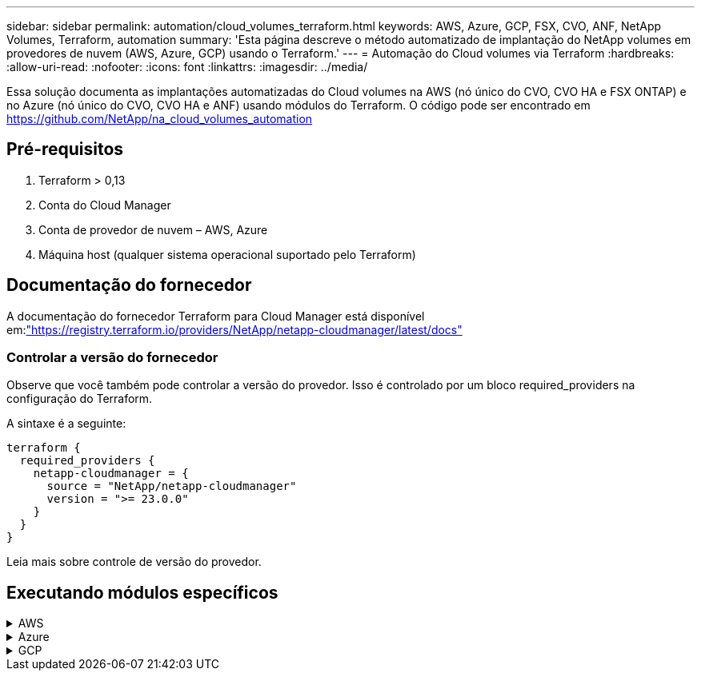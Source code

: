 ---
sidebar: sidebar 
permalink: automation/cloud_volumes_terraform.html 
keywords: AWS, Azure, GCP, FSX, CVO, ANF, NetApp Volumes, Terraform, automation 
summary: 'Esta página descreve o método automatizado de implantação do NetApp volumes em provedores de nuvem (AWS, Azure, GCP) usando o Terraform.' 
---
= Automação do Cloud volumes via Terraform
:hardbreaks:
:allow-uri-read: 
:nofooter: 
:icons: font
:linkattrs: 
:imagesdir: ../media/


[role="lead"]
Essa solução documenta as implantações automatizadas do Cloud volumes na AWS (nó único do CVO, CVO HA e FSX ONTAP) e no Azure (nó único do CVO, CVO HA e ANF) usando módulos do Terraform. O código pode ser encontrado em https://github.com/NetApp/na_cloud_volumes_automation[]



== Pré-requisitos

. Terraform > 0,13
. Conta do Cloud Manager
. Conta de provedor de nuvem – AWS, Azure
. Máquina host (qualquer sistema operacional suportado pelo Terraform)




== Documentação do fornecedor

A documentação do fornecedor Terraform para Cloud Manager está disponível em:link:https://registry.terraform.io/providers/NetApp/netapp-cloudmanager/latest/docs["https://registry.terraform.io/providers/NetApp/netapp-cloudmanager/latest/docs"]



=== Controlar a versão do fornecedor

Observe que você também pode controlar a versão do provedor. Isso é controlado por um bloco required_providers na configuração do Terraform.

A sintaxe é a seguinte:

[source, cli]
----
terraform {
  required_providers {
    netapp-cloudmanager = {
      source = "NetApp/netapp-cloudmanager"
      version = ">= 23.0.0"
    }
  }
}
----
Leia mais sobre controle de versão do provedor.



== Executando módulos específicos

.AWS
[%collapsible]
====
[role="tabbed-block"]
=====
.Implantação de nó único do CVO
--
.Arquivos de configuração do Terraform para implantação do NetApp CVO (instância de nó único) na AWS
Esta seção contém vários arquivos de configuração do Terraform para implantar/configurar o NetApp CVO (Cloud Volumes ONTAP) de nó único na AWS (Amazon Web Services).

Documentação do Terraform: https://registry.terraform.io/providers/NetApp/netapp-cloudmanager/latest/docs[]

.Procedimento
Para executar o modelo:

. Clone o repositório.
+
[source, cli]
----
    git clone https://github.com/NetApp/na_cloud_volumes_automation.git
----
. Navegue até a pasta desejada
+
[source, cli]
----
    cd na_cloud_volumes_automation/
----
. Configure as credenciais da AWS a partir da CLI.
+
[source, cli]
----
    aws configure
----
+
** ID da chave de acesso da AWS [None]: Accesskey
** Chave de acesso secreta da AWS [None]: secretkey
** Nome da região padrão [nenhum]: US-West-2
** Formato de saída padrão [None]: json


. Atualize os valores da variável em `vars/aws_cvo_single_node_deployment.tfvar`
+

NOTE: Você pode optar por implantar o conetor definindo o valor da variável "aws_Connector_deploy_bool" como true/false.

. Inicialize o repositório do Terraform para instalar todos os pré-requisitos e se preparar para implantação.
+
[source, cli]
----
    terraform init
----
. Verifique os arquivos do Terraform usando o comando Terraform Validate.
+
[source, cli]
----
    terraform validate
----
. Faça uma execução seca da configuração para obter uma prévia de todas as alterações esperadas pela implantação.
+
[source, cli]
----
    terraform plan -target="module.aws_sn" -var-file="vars/aws_cvo_single_node_deployment.tfvars"
----
. Execute a implantação
+
[source, cli]
----
    terraform apply -target="module.aws_sn" -var-file="vars/aws_cvo_single_node_deployment.tfvars"
----


Para excluir a implantação

[source, cli]
----
    terraform destroy
----
.Receitas:
`Connector`

Variáveis Terraform para instância do NetApp AWS Connector para implantação do CVO.

[cols="20%, 10%, 70%"]
|===
| *Nome* | *Tipo* | *Descrição* 


| *aws_connector_deploy_bool* | Bool | (Necessário) Verifique se há ativação do conetor. 


| *aws_connector_name* | Cadeia de carateres | (Obrigatório) o nome do conetor do Cloud Manager. 


| *aws_connector_region* | Cadeia de carateres | (Obrigatório) a região onde o conetor do Cloud Manager será criado. 


| *aws_connector_key_name* | Cadeia de carateres | (Obrigatório) o nome do par de chaves a utilizar para a instância do conetor. 


| *aws_connector_company* | Cadeia de carateres | (Obrigatório) o nome da empresa do utilizador. 


| *aws_connector_instance_type* | Cadeia de carateres | (Obrigatório) o tipo de instância (por exemplo, T3.xlarge). Pelo menos 4 CPU e 16 GB de memória são necessários. 


| *aws_connector_subnet_id* | Cadeia de carateres | (Obrigatório) o ID da sub-rede para a instância. 


| *aws_connector_security_group_id* | Cadeia de carateres | (Obrigatório) o ID do grupo de segurança para a instância, vários grupos de segurança podem ser fornecidos separados por ','. 


| *aws_connector_iam_instance_profile_name* | Cadeia de carateres | (Obrigatório) o nome do perfil de instância para o conetor. 


| *aws_connector_account_id* | Cadeia de carateres | (Opcional) o ID da conta do NetApp ao qual o conetor será associado. Se não for fornecido, o Cloud Manager usará a primeira conta. Se nenhuma conta existir, o Cloud Manager criará uma nova conta. Você pode encontrar o ID da conta na guia conta do Cloud Manager em https://cloudmanager.netapp.com[]. 


| *aws_connector_public_ip_bool* | Bool | (Opcional) indica se deve associar um endereço IP público à instância. Se não for fornecida, a associação será feita com base na configuração da sub-rede. 
|===
`Single Node Instance`

Variáveis Terraform para instância única do NetApp CVO.

[cols="20%, 10%, 70%"]
|===
| *Nome* | *Tipo* | *Descrição* 


| *cvo_name* | Cadeia de carateres | (Obrigatório) o nome do ambiente de trabalho Cloud Volumes ONTAP. 


| *cvo_region* | Cadeia de carateres | (Obrigatório) a região onde será criado o ambiente de trabalho. 


| *cvo_subnet_id* | Cadeia de carateres | (Obrigatório) o id de sub-rede onde o ambiente de trabalho será criado. 


| *cvo_vpc_id* | Cadeia de carateres | (Opcional) o ID da VPC onde o ambiente de trabalho será criado. Se esse argumento não for fornecido, a VPC será calculada usando o ID de sub-rede fornecido. 


| *cvo_svm_password* | Cadeia de carateres | (Obrigatório) a senha de administrador do Cloud Volumes ONTAP. 


| *cvo_writing_speed_state* | Cadeia de carateres | (Opcional) a definição de velocidade de escrita para Cloud Volumes ONTAP: ['NORMAL','ALTA']. A predefinição é "NORMAL". 
|===
--
.Implantação do CVO HA
--
.Arquivos de configuração do Terraform para implantação do NetApp CVO (par de HA) na AWS
Esta seção contém vários arquivos de configuração do Terraform para implantar/configurar o NetApp CVO (Cloud Volumes ONTAP) em par de alta disponibilidade na AWS (Amazon Web Services).

Documentação do Terraform: https://registry.terraform.io/providers/NetApp/netapp-cloudmanager/latest/docs[]

.Procedimento
Para executar o modelo:

. Clone o repositório.
+
[source, cli]
----
    git clone https://github.com/NetApp/na_cloud_volumes_automation.git
----
. Navegue até a pasta desejada
+
[source, cli]
----
    cd na_cloud_volumes_automation/
----
. Configure as credenciais da AWS a partir da CLI.
+
[source, cli]
----
    aws configure
----
+
** ID da chave de acesso da AWS [None]: Accesskey
** Chave de acesso secreta da AWS [None]: secretkey
** Nome da região padrão [nenhum]: US-West-2
** Formato de saída padrão [None]: json


. Atualize os valores da variável em `vars/aws_cvo_ha_deployment.tfvars`.
+

NOTE: Você pode optar por implantar o conetor definindo o valor da variável "aws_Connector_deploy_bool" como true/false.

. Inicialize o repositório do Terraform para instalar todos os pré-requisitos e se preparar para implantação.
+
[source, cli]
----
      terraform init
----
. Verifique os arquivos do Terraform usando o comando Terraform Validate.
+
[source, cli]
----
    terraform validate
----
. Faça uma execução seca da configuração para obter uma prévia de todas as alterações esperadas pela implantação.
+
[source, cli]
----
    terraform plan -target="module.aws_ha" -var-file="vars/aws_cvo_ha_deployment.tfvars"
----
. Execute a implantação
+
[source, cli]
----
    terraform apply -target="module.aws_ha" -var-file="vars/aws_cvo_ha_deployment.tfvars"
----


Para excluir a implantação

[source, cli]
----
    terraform destroy
----
.Receitas:
`Connector`

Variáveis Terraform para instância do NetApp AWS Connector para implantação do CVO.

[cols="20%, 10%, 70%"]
|===
| *Nome* | *Tipo* | *Descrição* 


| *aws_connector_deploy_bool* | Bool | (Necessário) Verifique se há ativação do conetor. 


| *aws_connector_name* | Cadeia de carateres | (Obrigatório) o nome do conetor do Cloud Manager. 


| *aws_connector_region* | Cadeia de carateres | (Obrigatório) a região onde o conetor do Cloud Manager será criado. 


| *aws_connector_key_name* | Cadeia de carateres | (Obrigatório) o nome do par de chaves a utilizar para a instância do conetor. 


| *aws_connector_company* | Cadeia de carateres | (Obrigatório) o nome da empresa do utilizador. 


| *aws_connector_instance_type* | Cadeia de carateres | (Obrigatório) o tipo de instância (por exemplo, T3.xlarge). Pelo menos 4 CPU e 16 GB de memória são necessários. 


| *aws_connector_subnet_id* | Cadeia de carateres | (Obrigatório) o ID da sub-rede para a instância. 


| *aws_connector_security_group_id* | Cadeia de carateres | (Obrigatório) o ID do grupo de segurança para a instância, vários grupos de segurança podem ser fornecidos separados por ','. 


| *aws_connector_iam_instance_profile_name* | Cadeia de carateres | (Obrigatório) o nome do perfil de instância para o conetor. 


| *aws_connector_account_id* | Cadeia de carateres | (Opcional) o ID da conta do NetApp ao qual o conetor será associado. Se não for fornecido, o Cloud Manager usará a primeira conta. Se nenhuma conta existir, o Cloud Manager criará uma nova conta. Você pode encontrar o ID da conta na guia conta do Cloud Manager em https://cloudmanager.netapp.com[]. 


| *aws_connector_public_ip_bool* | Bool | (Opcional) indica se deve associar um endereço IP público à instância. Se não for fornecida, a associação será feita com base na configuração da sub-rede. 
|===
`HA Pair`

Variáveis do Terraform para instâncias do NetApp CVO em par de HA.

[cols="20%, 10%, 70%"]
|===
| *Nome* | *Tipo* | *Descrição* 


| *cvo_is_ha* | Bool | (Opcional) indicar se o ambiente de trabalho é um par de HA ou não [true, false]. O padrão é false. 


| *cvo_name* | Cadeia de carateres | (Obrigatório) o nome do ambiente de trabalho Cloud Volumes ONTAP. 


| *cvo_region* | Cadeia de carateres | (Obrigatório) a região onde será criado o ambiente de trabalho. 


| *cvo_node1_subnet_id* | Cadeia de carateres | (Obrigatório) o id de sub-rede onde o primeiro nó será criado. 


| *cvo_node2_subnet_id* | Cadeia de carateres | (Obrigatório) o id de sub-rede onde o segundo nó será criado. 


| *cvo_vpc_id* | Cadeia de carateres | (Opcional) o ID da VPC onde o ambiente de trabalho será criado. Se esse argumento não for fornecido, a VPC será calculada usando o ID de sub-rede fornecido. 


| *cvo_svm_password* | Cadeia de carateres | (Obrigatório) a senha de administrador do Cloud Volumes ONTAP. 


| *cvo_failover_mode* | Cadeia de carateres | (Opcional) para HA, o modo de failover para o par HA: ['PrivateIP', 'FloatingIP']. 'PrivateIP' é para uma única zona de disponibilidade e 'FloatingIP' é para várias zonas de disponibilidade. 


| *cvo_mediator_subnet_id* | Cadeia de carateres | (Opcional) para HA, o ID da sub-rede do mediador. 


| *cvo_mediator_key_pair_name* | Cadeia de carateres | (Opcional) para HA, o nome do par de chaves para a instância do mediador. 


| *cvo_cluster_floating_ip* | Cadeia de carateres | (Opcional) para HA FloatingIP, o endereço IP flutuante de gerenciamento de cluster. 


| *cvo_data_floating_ip* | Cadeia de carateres | (Opcional) para HA FloatingIP, o endereço IP flutuante de dados. 


| *cvo_data_floating_ip2* | Cadeia de carateres | (Opcional) para HA FloatingIP, o endereço IP flutuante de dados. 


| *cvo_svm_floating_ip* | Cadeia de carateres | (Opcional) para o HA FloatingIP, o endereço IP flutuante de gerenciamento da SVM. 


| *cvo_route_table_ids* | Lista | (Opcional) para HA FloatingIP, a lista de IDs de tabela de rotas que serão atualizadas com os IPs flutuantes. 
|===
--
.Implantação do FSX
--
.Arquivos de configuração do Terraform para implantação do NetApp ONTAP FSX na AWS
Esta seção contém vários arquivos de configuração do Terraform para implantar/configurar o NetApp ONTAP FSX na AWS.

Documentação do Terraform: https://registry.terraform.io/providers/NetApp/netapp-cloudmanager/latest/docs[]

.Procedimento
Para executar o modelo:

. Clone o repositório.
+
[source, cli]
----
    git clone https://github.com/NetApp/na_cloud_volumes_automation.git
----
. Navegue até a pasta desejada
+
[source, cli]
----
    cd na_cloud_volumes_automation/
----
. Configure as credenciais da AWS a partir da CLI.
+
[source, cli]
----
    aws configure
----
+
** ID da chave de acesso da AWS [None]: Accesskey
** Chave de acesso secreta da AWS [None]: secretkey
** Nome da região padrão [nenhum]: US-West-2
** Formato de saída predefinido [None] (nenhum):


. Atualize os valores da variável em `vars/aws_fsx_deployment.tfvars`
+

NOTE: Você pode optar por implantar o conetor definindo o valor da variável "aws_Connector_deploy_bool" como true/false.

. Inicialize o repositório do Terraform para instalar todos os pré-requisitos e se preparar para implantação.
+
[source, cli]
----
    terraform init
----
. Verifique os arquivos do Terraform usando o comando Terraform Validate.
+
[source, cli]
----
    terraform validate
----
. Faça uma execução seca da configuração para obter uma prévia de todas as alterações esperadas pela implantação.
+
[source, cli]
----
    terraform plan -target="module.aws_fsx" -var-file="vars/aws_fsx_deployment.tfvars"
----
. Execute a implantação
+
[source, cli]
----
    terraform apply -target="module.aws_fsx" -var-file="vars/aws_fsx_deployment.tfvars"
----


Para excluir a implantação

[source, cli]
----
    terraform destroy
----
.Receitas:
`Connector`

Variáveis Terraform para instância do NetApp AWS Connector.

[cols="20%, 10%, 70%"]
|===
| *Nome* | *Tipo* | *Descrição* 


| *aws_connector_deploy_bool* | Bool | (Necessário) Verifique se há ativação do conetor. 


| *aws_connector_name* | Cadeia de carateres | (Obrigatório) o nome do conetor do Cloud Manager. 


| *aws_connector_region* | Cadeia de carateres | (Obrigatório) a região onde o conetor do Cloud Manager será criado. 


| *aws_connector_key_name* | Cadeia de carateres | (Obrigatório) o nome do par de chaves a utilizar para a instância do conetor. 


| *aws_connector_company* | Cadeia de carateres | (Obrigatório) o nome da empresa do utilizador. 


| *aws_connector_instance_type* | Cadeia de carateres | (Obrigatório) o tipo de instância (por exemplo, T3.xlarge). Pelo menos 4 CPU e 16 GB de memória são necessários. 


| *aws_connector_subnet_id* | Cadeia de carateres | (Obrigatório) o ID da sub-rede para a instância. 


| *aws_connector_security_group_id* | Cadeia de carateres | (Obrigatório) o ID do grupo de segurança para a instância, vários grupos de segurança podem ser fornecidos separados por ','. 


| *aws_connector_iam_instance_profile_name* | Cadeia de carateres | (Obrigatório) o nome do perfil de instância para o conetor. 


| *aws_connector_account_id* | Cadeia de carateres | (Opcional) o ID da conta do NetApp ao qual o conetor será associado. Se não for fornecido, o Cloud Manager usará a primeira conta. Se nenhuma conta existir, o Cloud Manager criará uma nova conta. Você pode encontrar o ID da conta na guia conta do Cloud Manager em https://cloudmanager.netapp.com[]. 


| *aws_connector_public_ip_bool* | Bool | (Opcional) indica se deve associar um endereço IP público à instância. Se não for fornecida, a associação será feita com base na configuração da sub-rede. 
|===
`FSx Instance`

Variáveis Terraform para instância do NetApp ONTAP FSX.

[cols="20%, 10%, 70%"]
|===
| *Nome* | *Tipo* | *Descrição* 


| *nome_fsx* | Cadeia de carateres | (Obrigatório) o nome do ambiente de trabalho Cloud Volumes ONTAP. 


| *fsx_region* | Cadeia de carateres | (Obrigatório) a região onde será criado o ambiente de trabalho. 


| *fsx_primary_subnet_id* | Cadeia de carateres | (Obrigatório) o id de sub-rede principal onde o ambiente de trabalho será criado. 


| *fsx_secondary_subnet_id* | Cadeia de carateres | (Obrigatório) o id de sub-rede secundário onde o ambiente de trabalho será criado. 


| *fsx_account_id* | Cadeia de carateres | (Obrigatório) o ID da conta do NetApp ao qual a instância do FSX será associada. Se não for fornecido, o Cloud Manager usará a primeira conta. Se nenhuma conta existir, o Cloud Manager criará uma nova conta. Você pode encontrar o ID da conta na guia conta do Cloud Manager em https://cloudmanager.netapp.com[]. 


| *fsx_workspace_id* | Cadeia de carateres | (Obrigatório) a ID do espaço de trabalho do Cloud Manager do ambiente de trabalho. 


| *fsx_admin_password* | Cadeia de carateres | (Obrigatório) a senha de administrador do Cloud Volumes ONTAP. 


| *fsx_throughput_capacity* | Cadeia de carateres | (Opcional) capacidade do rendimento. 


| *fsx_storage_capacity_size* | Cadeia de carateres | (Opcional) tamanho do volume EBS para o primeiro agregado de dados. Para GB, a unidade pode ser: [100 ou 500]. Para TB, a unidade pode ser: [1,2,4,8,16]. A predefinição é '1' 


| *fsx_storage_capacity_size_unit* | Cadeia de carateres | (Opcional) ['GB' ou 'TB']. O padrão é 'TB'. 


| *fsx_cloudmanager_aws_credential_name* | Cadeia de carateres | (Obrigatório) o nome da conta do AWS Credentials. 
|===
--
=====
====
.Azure
[%collapsible]
====
[role="tabbed-block"]
=====
.ANF
--
.Arquivos de configuração do Terraform para implantação do volume do ANF no Azure
Esta seção contém vários arquivos de configuração do Terraform para implantar/configurar o volume do ANF (Azure NetApp Files) no Azure.

Documentação do Terraform: https://registry.terraform.io/providers/hashicorp/azurerm/latest/docs[]

.Procedimento
Para executar o modelo:

. Clone o repositório.
+
[source, cli]
----
    git clone https://github.com/NetApp/na_cloud_volumes_automation.git
----
. Navegue até a pasta desejada
+
[source, cli]
----
    cd na_cloud_volumes_automation
----
. Faça login na sua CLI do Azure (a CLI do Azure deve estar instalada).
+
[source, cli]
----
    az login
----
. Atualize os valores da variável em `vars/azure_anf.tfvars`.
+

NOTE: Você pode optar por implantar o volume do ANF usando um vnet e uma sub-rede existentes definindo a variável "vnet_creation_bool" e o valor "subnet_creation_bool" como false e fornecendo o valor "subnet_id_for_anf_vol". Você também pode definir esses valores como verdadeiro e criar um novo vnet e sub-rede. Nesse caso, o ID da sub-rede será automaticamente retirado da sub-rede recém-criada.

. Inicialize o repositório do Terraform para instalar todos os pré-requisitos e se preparar para implantação.
+
[source, cli]
----
    terraform init
----
. Verifique os arquivos do Terraform usando o comando Terraform Validate.
+
[source, cli]
----
    terraform validate
----
. Faça uma execução seca da configuração para obter uma prévia de todas as alterações esperadas pela implantação.
+
[source, cli]
----
    terraform plan -target="module.anf" -var-file="vars/azure_anf.tfvars"
----
. Execute a implantação
+
[source, cli]
----
    terraform apply -target="module.anf" -var-file="vars/azure_anf.tfvars"
----


Para excluir a implantação

[source, cli]
----
  terraform destroy
----
.Receitas:
`Single Node Instance`

Variáveis Terraform para volume único do NetApp ANF.

[cols="20%, 10%, 70%"]
|===
| *Nome* | *Tipo* | *Descrição* 


| *az_location* | Cadeia de carateres | (Obrigatório) especifica a localização do Azure suportada onde o recurso existe. Mudar isso força um novo recurso a ser criado. 


| *az_prefix* | Cadeia de carateres | (Obrigatório) o nome do grupo de recursos onde o volume NetApp deve ser criado. Mudar isso força um novo recurso a ser criado. 


| *az_vnet_address_space* | Cadeia de carateres | (Obrigatório) o espaço de endereço a ser usado pelo vnet recém-criado para implantação de volume do ANF. 


| *az_subnet_address_prefix* | Cadeia de carateres | (Obrigatório) o prefixo de endereço de sub-rede a ser usado pelo vnet recém-criado para implantação de volume do ANF. 


| *az_volume_path* | Cadeia de carateres | (Obrigatório) Um caminho de arquivo exclusivo para o volume. Usado ao criar destinos de montagem. Mudar isso força um novo recurso a ser criado. 


| *az_capacity_pool_size* | Número inteiro | (Obrigatório) tamanho do pool de capacidade mencionado em TB. 


| *az_vnet_creation_bool* | Booleano | (Obrigatório) defina este booleano para `true` se você quiser criar um novo vnet. Defina-o como `false` para usar um vnet existente. 


| *az_subnet_creation_bool* | Booleano | (Obrigatório) defina este booleano para `true` criar uma nova sub-rede. Defina-o `false` como para utilizar uma sub-rede existente. 


| *az_subnet_id_for_anf_vol* | Cadeia de carateres | (Obrigatório) mencione o ID da sub-rede caso decida usar uma sub-rede existente `subnet_creation_bool` definindo como verdadeiro. Se definido como false, deixe-o no valor padrão. 


| *az_NetApp_pool_service_level* | Cadeia de carateres | (Obrigatório) o desempenho de destino do sistema de arquivos. Os valores válidos incluem `Premium` , `Standard` , `Ultra` ou . 


| *az_NetApp_vol_service_level* | Cadeia de carateres | (Obrigatório) o desempenho de destino do sistema de arquivos. Os valores válidos incluem `Premium` , `Standard` , `Ultra` ou . 


| *az_NetApp_vol_protocol* | Cadeia de carateres | (Opcional) o protocolo de volume alvo expresso em uma lista. O valor único suportado inclui `CIFS`, `NFSv3` `NFSv4.1` ou . Se o argumento não estiver definido, ele será o padrão para `NFSv3`. Mudar isso força um novo recurso a ser criado e os dados serão perdidos. 


| *az_NetApp_vol_security_style* | Cadeia de carateres | (Opcional) estilo de segurança de volume, os valores aceitos são `Unix` ou `Ntfs`. Se não for fornecido, o volume de protocolo único será criado por padrão para `Unix` se for `NFSv3` ou `NFSv4.1` volume, se `CIFS`, será o padrão para `Ntfs`. Em um volume de protocolo duplo, se não for fornecido, seu valor será `Ntfs`. 


| *az_NetApp_vol_storage_quota* | Cadeia de carateres | (Obrigatório) a cota máxima de armazenamento permitida para um sistema de arquivos em Gigabytes. 
|===

NOTE: De acordo com a recomendação, este script usa o `prevent_destroy`  argumento ciclo de vida para mitigar a possibilidade de perda acidental de dados no arquivo de configuração. Para obter mais informações sobre o `prevent_destroy` argumento ciclo de vida, consulte a documentação do Terraform: https://developer.hashicorp.com/terraform/tutorials/state/resource-lifecycle#prevent-resource-deletion[].

--
.Proteção de dados do ANF
--
.Arquivos de configuração do Terraform para implantação do volume do ANF com proteção de dados no Azure
Esta seção contém vários arquivos de configuração do Terraform para implantar/configurar o volume do ANF (Azure NetApp Files) com proteção de dados no Azure.

Documentação do Terraform: https://registry.terraform.io/providers/hashicorp/azurerm/latest/docs[]

.Procedimento
Para executar o modelo:

. Clone o repositório.
+
[source, cli]
----
    git clone https://github.com/NetApp/na_cloud_volumes_automation.git
----
. Navegue até a pasta desejada
+
[source, cli]
----
    cd na_cloud_volumes_automation
----
. Faça login na sua CLI do Azure (a CLI do Azure deve estar instalada).
+
[source, cli]
----
    az login
----
. Atualize os valores da variável em `vars/azure_anf_data_protection.tfvars`.
+

NOTE: Você pode optar por implantar o volume do ANF usando um vnet e uma sub-rede existentes definindo a variável "vnet_creation_bool" e o valor "subnet_creation_bool" como false e fornecendo o valor "subnet_id_for_anf_vol". Você também pode definir esses valores como verdadeiro e criar um novo vnet e sub-rede. Nesse caso, o ID da sub-rede será automaticamente retirado da sub-rede recém-criada.

. Inicialize o repositório do Terraform para instalar todos os pré-requisitos e se preparar para implantação.
+
[source, cli]
----
    terraform init
----
. Verifique os arquivos do Terraform usando o comando Terraform Validate.
+
[source, cli]
----
    terraform validate
----
. Faça uma execução seca da configuração para obter uma prévia de todas as alterações esperadas pela implantação.
+
[source, cli]
----
    terraform plan -target="module.anf_data_protection" -var-file="vars/azure_anf_data_protection.tfvars"
----
. Execute a implantação
+
[source, cli]
----
    terraform apply -target="module.anf_data_protection" -var-file="vars/azure_anf_data_protection.tfvars
----


Para excluir a implantação

[source, cli]
----
  terraform destroy
----
.Receitas:
`ANF Data Protection`

Variáveis do Terraform para volume único de ANF com proteção de dados habilitada.

[cols="20%, 10%, 70%"]
|===
| *Nome* | *Tipo* | *Descrição* 


| *az_location* | Cadeia de carateres | (Obrigatório) especifica a localização do Azure suportada onde o recurso existe. Mudar isso força um novo recurso a ser criado. 


| *az_alt_location* | Cadeia de carateres | (Obrigatório) o local do Azure onde o volume secundário será criado 


| *az_prefix* | Cadeia de carateres | (Obrigatório) o nome do grupo de recursos onde o volume NetApp deve ser criado. Mudar isso força um novo recurso a ser criado. 


| *az_vnet_primary_address_space* | Cadeia de carateres | (Obrigatório) o espaço de endereço a ser usado pelo vnet recém-criado para implantação de volume primário do ANF. 


| *az_vnet_secondary_address_space* | Cadeia de carateres | (Obrigatório) o espaço de endereço a ser usado pelo vnet recém-criado para implantação de volume secundário do ANF. 


| *az_subnet_primary_address_prefix* | Cadeia de carateres | (Obrigatório) o prefixo de endereço de sub-rede a ser usado pelo vnet recém-criado para implantação de volume primário do ANF. 


| *az_subnet_secondary_address_prefix* | Cadeia de carateres | (Obrigatório) o prefixo de endereço de sub-rede a ser usado pelo vnet recém-criado para implantação de volume secundário do ANF. 


| *az_volume_path_primary* | Cadeia de carateres | (Obrigatório) Um caminho de arquivo exclusivo para o volume primário. Usado ao criar destinos de montagem. Mudar isso força um novo recurso a ser criado. 


| *az_volume_path_secondary* | Cadeia de carateres | (Obrigatório) Um caminho de arquivo exclusivo para o volume secundário. Usado ao criar destinos de montagem. Mudar isso força um novo recurso a ser criado. 


| *az_capacity_pool_size_primary* | Número inteiro | (Obrigatório) tamanho do pool de capacidade mencionado em TB. 


| *az_capacity_pool_size_secondary* | Número inteiro | (Obrigatório) tamanho do pool de capacidade mencionado em TB. 


| *az_vnet_primary_creation_bool* | Booleano | (Obrigatório) defina este booleano para `true` se você quiser criar um novo vnet para o volume primário. Defina-o como `false` para usar um vnet existente. 


| *az_vnet_secondary_creation_bool* | Booleano | (Obrigatório) defina este booleano para `true` se você quiser criar um novo vnet para volume secundário. Defina-o como `false` para usar um vnet existente. 


| *az_subnet_primary_creation_bool* | Booleano | (Obrigatório) defina este booleano para `true` criar uma nova sub-rede para o volume primário. Defina-o `false` como para utilizar uma sub-rede existente. 


| *az_subnet_secondary_creation_bool* | Booleano | (Obrigatório) defina este booleano para `true` criar uma nova sub-rede para o volume secundário. Defina-o `false` como para utilizar uma sub-rede existente. 


| *az_primary_subnet_id_for_anf_vol* | Cadeia de carateres | (Obrigatório) mencione o ID da sub-rede caso decida usar uma sub-rede existente `subnet_primary_creation_bool` definindo como verdadeiro. Se definido como false, deixe-o no valor padrão. 


| *az_secondary_subnet_id_for_anf_vol* | Cadeia de carateres | (Obrigatório) mencione o ID da sub-rede caso decida usar uma sub-rede existente `subnet_secondary_creation_bool` definindo como verdadeiro. Se definido como false, deixe-o no valor padrão. 


| *az_NetApp_pool_service_level_primary* | Cadeia de carateres | (Obrigatório) o desempenho de destino do sistema de arquivos. Os valores válidos incluem `Premium` , `Standard` , `Ultra` ou . 


| *az_NetApp_pool_service_level_secondary* | Cadeia de carateres | (Obrigatório) o desempenho de destino do sistema de arquivos. Os valores válidos incluem `Premium` , `Standard` , `Ultra` ou . 


| *az_NetApp_vol_service_level_primary* | Cadeia de carateres | (Obrigatório) o desempenho de destino do sistema de arquivos. Os valores válidos incluem `Premium` , `Standard` , `Ultra` ou . 


| *az_NetApp_vol_service_level_secondary* | Cadeia de carateres | (Obrigatório) o desempenho de destino do sistema de arquivos. Os valores válidos incluem `Premium` , `Standard` , `Ultra` ou . 


| *az_NetApp_vol_protocol_primary* | Cadeia de carateres | (Opcional) o protocolo de volume alvo expresso em uma lista. O valor único suportado inclui `CIFS`, `NFSv3` `NFSv4.1` ou . Se o argumento não estiver definido, ele será o padrão para `NFSv3`. Mudar isso força um novo recurso a ser criado e os dados serão perdidos. 


| *az_NetApp_vol_protocol_secondary* | Cadeia de carateres | (Opcional) o protocolo de volume alvo expresso em uma lista. O valor único suportado inclui `CIFS`, `NFSv3` `NFSv4.1` ou . Se o argumento não estiver definido, ele será o padrão para `NFSv3`. Mudar isso força um novo recurso a ser criado e os dados serão perdidos. 


| *az_NetApp_vol_storage_quota_primária* | Cadeia de carateres | (Obrigatório) a cota máxima de armazenamento permitida para um sistema de arquivos em Gigabytes. 


| *az_NetApp_vol_storage_quota_secundária* | Cadeia de carateres | (Obrigatório) a cota máxima de armazenamento permitida para um sistema de arquivos em Gigabytes. 


| *az_dp_replicação_frequência* | Cadeia de carateres | (Obrigatório) frequência de replicação, os valores suportados são `10minutes`, `hourly`, `daily`, , , os valores diferenciam maiúsculas de minúsculas. 
|===

NOTE: De acordo com a recomendação, este script usa o `prevent_destroy`  argumento ciclo de vida para mitigar a possibilidade de perda acidental de dados no arquivo de configuração. Para obter mais informações sobre o `prevent_destroy` argumento ciclo de vida, consulte a documentação do Terraform: https://developer.hashicorp.com/terraform/tutorials/state/resource-lifecycle#prevent-resource-deletion[].

--
.Protocolo Dual ANF
--
.Arquivos de configuração do Terraform para implantação do volume do ANF com protocolo duplo no Azure
Esta seção contém vários arquivos de configuração do Terraform para implantar/configurar o volume do ANF (Azure NetApp Files) com protocolo duplo habilitado no Azure.

Documentação do Terraform: https://registry.terraform.io/providers/hashicorp/azurerm/latest/docs[]

.Procedimento
Para executar o modelo:

. Clone o repositório.
+
[source, cli]
----
    git clone https://github.com/NetApp/na_cloud_volumes_automation.git
----
. Navegue até a pasta desejada
+
[source, cli]
----
    cd na_cloud_volumes_automation
----
. Faça login na sua CLI do Azure (a CLI do Azure deve estar instalada).
+
[source, cli]
----
    az login
----
. Atualize os valores da variável em `vars/azure_anf_dual_protocol.tfvars`.
+

NOTE: Você pode optar por implantar o volume do ANF usando um vnet e uma sub-rede existentes definindo a variável "vnet_creation_bool" e o valor "subnet_creation_bool" como false e fornecendo o valor "subnet_id_for_anf_vol". Você também pode definir esses valores como verdadeiro e criar um novo vnet e sub-rede. Nesse caso, o ID da sub-rede será automaticamente retirado da sub-rede recém-criada.

. Inicialize o repositório do Terraform para instalar todos os pré-requisitos e se preparar para implantação.
+
[source, cli]
----
    terraform init
----
. Verifique os arquivos do Terraform usando o comando Terraform Validate.
+
[source, cli]
----
    terraform validate
----
. Faça uma execução seca da configuração para obter uma prévia de todas as alterações esperadas pela implantação.
+
[source, cli]
----
    terraform plan -target="module.anf_dual_protocol" -var-file="vars/azure_anf_dual_protocol.tfvars"
----
. Execute a implantação
+
[source, cli]
----
    terraform apply -target="module.anf_dual_protocol" -var-file="vars/azure_anf_dual_protocol.tfvars"
----


Para excluir a implantação

[source, cli]
----
  terraform destroy
----
.Receitas:
`Single Node Instance`

Variáveis Terraform para volume único de ANF com protocolo duplo ativado.

[cols="20%, 10%, 70%"]
|===
| *Nome* | *Tipo* | *Descrição* 


| *az_location* | Cadeia de carateres | (Obrigatório) especifica a localização do Azure suportada onde o recurso existe. Mudar isso força um novo recurso a ser criado. 


| *az_prefix* | Cadeia de carateres | (Obrigatório) o nome do grupo de recursos onde o volume NetApp deve ser criado. Mudar isso força um novo recurso a ser criado. 


| *az_vnet_address_space* | Cadeia de carateres | (Obrigatório) o espaço de endereço a ser usado pelo vnet recém-criado para implantação de volume do ANF. 


| *az_subnet_address_prefix* | Cadeia de carateres | (Obrigatório) o prefixo de endereço de sub-rede a ser usado pelo vnet recém-criado para implantação de volume do ANF. 


| *az_volume_path* | Cadeia de carateres | (Obrigatório) Um caminho de arquivo exclusivo para o volume. Usado ao criar destinos de montagem. Mudar isso força um novo recurso a ser criado. 


| *az_capacity_pool_size* | Número inteiro | (Obrigatório) tamanho do pool de capacidade mencionado em TB. 


| *az_vnet_creation_bool* | Booleano | (Obrigatório) defina este booleano para `true` se você quiser criar um novo vnet. Defina-o como `false` para usar um vnet existente. 


| *az_subnet_creation_bool* | Booleano | (Obrigatório) defina este booleano para `true` criar uma nova sub-rede. Defina-o `false` como para utilizar uma sub-rede existente. 


| *az_subnet_id_for_anf_vol* | Cadeia de carateres | (Obrigatório) mencione o ID da sub-rede caso decida usar uma sub-rede existente `subnet_creation_bool` definindo como verdadeiro. Se definido como false, deixe-o no valor padrão. 


| *az_NetApp_pool_service_level* | Cadeia de carateres | (Obrigatório) o desempenho de destino do sistema de arquivos. Os valores válidos incluem `Premium` , `Standard` , `Ultra` ou . 


| *az_NetApp_vol_service_level* | Cadeia de carateres | (Obrigatório) o desempenho de destino do sistema de arquivos. Os valores válidos incluem `Premium` , `Standard` , `Ultra` ou . 


| *az_netapp_vol_protocol1* | Cadeia de carateres | (Obrigatório) o protocolo de volume alvo expresso em uma lista. O valor único suportado inclui `CIFS`, `NFSv3` `NFSv4.1` ou . Se o argumento não estiver definido, ele será o padrão para `NFSv3`. Mudar isso força um novo recurso a ser criado e os dados serão perdidos. 


| *az_netapp_vol_protocol2* | Cadeia de carateres | (Obrigatório) o protocolo de volume alvo expresso em uma lista. O valor único suportado inclui `CIFS`, `NFSv3` `NFSv4.1` ou . Se o argumento não estiver definido, ele será o padrão para `NFSv3`. Mudar isso força um novo recurso a ser criado e os dados serão perdidos. 


| *az_NetApp_vol_storage_quota* | Cadeia de carateres | (Obrigatório) a cota máxima de armazenamento permitida para um sistema de arquivos em Gigabytes. 


| *az_smb_server_username* | Cadeia de carateres | (Obrigatório) Nome de usuário para criar objeto ActiveDirectory. 


| *az_smb_server_password* | Cadeia de carateres | (Obrigatório) Senha do usuário para criar o objeto ActiveDirectory. 


| *az_smb_server_name* | Cadeia de carateres | (Obrigatório) Nome do servidor para criar objeto ActiveDirectory. 


| *az_smb_dns_servers* | Cadeia de carateres | (Obrigatório) DNS Server IP para criar objeto ActiveDirectory. 
|===

NOTE: De acordo com a recomendação, este script usa o `prevent_destroy`  argumento ciclo de vida para mitigar a possibilidade de perda acidental de dados no arquivo de configuração. Para obter mais informações sobre o `prevent_destroy` argumento ciclo de vida, consulte a documentação do Terraform: https://developer.hashicorp.com/terraform/tutorials/state/resource-lifecycle#prevent-resource-deletion[].

--
.Volume do ANF a partir de Snapshot
--
.Arquivos de configuração do Terraform para implantação do volume do ANF a partir do Snapshot no Azure
Esta seção contém vários arquivos de configuração do Terraform para implantar/configurar o volume do ANF (Azure NetApp Files) do Snapshot no Azure.

Documentação do Terraform: https://registry.terraform.io/providers/hashicorp/azurerm/latest/docs[]

.Procedimento
Para executar o modelo:

. Clone o repositório.
+
[source, cli]
----
    git clone https://github.com/NetApp/na_cloud_volumes_automation.git
----
. Navegue até a pasta desejada
+
[source, cli]
----
    cd na_cloud_volumes_automation
----
. Faça login na sua CLI do Azure (a CLI do Azure deve estar instalada).
+
[source, cli]
----
    az login
----
. Atualize os valores da variável em `vars/azure_anf_volume_from_snapshot.tfvars`.



NOTE: Você pode optar por implantar o volume do ANF usando um vnet e uma sub-rede existentes definindo a variável "vnet_creation_bool" e o valor "subnet_creation_bool" como false e fornecendo o valor "subnet_id_for_anf_vol". Você também pode definir esses valores como verdadeiro e criar um novo vnet e sub-rede. Nesse caso, o ID da sub-rede será automaticamente retirado da sub-rede recém-criada.

. Inicialize o repositório do Terraform para instalar todos os pré-requisitos e se preparar para implantação.
+
[source, cli]
----
    terraform init
----
. Verifique os arquivos do Terraform usando o comando Terraform Validate.
+
[source, cli]
----
    terraform validate
----
. Faça uma execução seca da configuração para obter uma prévia de todas as alterações esperadas pela implantação.
+
[source, cli]
----
    terraform plan -target="module.anf_volume_from_snapshot" -var-file="vars/azure_anf_volume_from_snapshot.tfvars"
----
. Execute a implantação
+
[source, cli]
----
    terraform apply -target="module.anf_volume_from_snapshot" -var-file="vars/azure_anf_volume_from_snapshot.tfvars"
----


Para excluir a implantação

[source, cli]
----
  terraform destroy
----
.Receitas:
`Single Node Instance`

Variáveis do Terraform para volume único de ANF usando snapshot.

[cols="20%, 10%, 70%"]
|===
| *Nome* | *Tipo* | *Descrição* 


| *az_location* | Cadeia de carateres | (Obrigatório) especifica a localização do Azure suportada onde o recurso existe. Mudar isso força um novo recurso a ser criado. 


| *az_prefix* | Cadeia de carateres | (Obrigatório) o nome do grupo de recursos onde o volume NetApp deve ser criado. Mudar isso força um novo recurso a ser criado. 


| *az_vnet_address_space* | Cadeia de carateres | (Obrigatório) o espaço de endereço a ser usado pelo vnet recém-criado para implantação de volume do ANF. 


| *az_subnet_address_prefix* | Cadeia de carateres | (Obrigatório) o prefixo de endereço de sub-rede a ser usado pelo vnet recém-criado para implantação de volume do ANF. 


| *az_volume_path* | Cadeia de carateres | (Obrigatório) Um caminho de arquivo exclusivo para o volume. Usado ao criar destinos de montagem. Mudar isso força um novo recurso a ser criado. 


| *az_capacity_pool_size* | Número inteiro | (Obrigatório) tamanho do pool de capacidade mencionado em TB. 


| *az_vnet_creation_bool* | Booleano | (Obrigatório) defina este booleano para `true` se você quiser criar um novo vnet. Defina-o como `false` para usar um vnet existente. 


| *az_subnet_creation_bool* | Booleano | (Obrigatório) defina este booleano para `true` criar uma nova sub-rede. Defina-o `false` como para utilizar uma sub-rede existente. 


| *az_subnet_id_for_anf_vol* | Cadeia de carateres | (Obrigatório) mencione o ID da sub-rede caso decida usar uma sub-rede existente `subnet_creation_bool` definindo como verdadeiro. Se definido como false, deixe-o no valor padrão. 


| *az_NetApp_pool_service_level* | Cadeia de carateres | (Obrigatório) o desempenho de destino do sistema de arquivos. Os valores válidos incluem `Premium` , `Standard` , `Ultra` ou . 


| *az_NetApp_vol_service_level* | Cadeia de carateres | (Obrigatório) o desempenho de destino do sistema de arquivos. Os valores válidos incluem `Premium` , `Standard` , `Ultra` ou . 


| *az_NetApp_vol_protocol* | Cadeia de carateres | (Opcional) o protocolo de volume alvo expresso em uma lista. O valor único suportado inclui `CIFS`, `NFSv3` `NFSv4.1` ou . Se o argumento não estiver definido, ele será o padrão para `NFSv3`. Mudar isso força um novo recurso a ser criado e os dados serão perdidos. 


| *az_NetApp_vol_storage_quota* | Cadeia de carateres | (Obrigatório) a cota máxima de armazenamento permitida para um sistema de arquivos em Gigabytes. 


| *az_snapshot_id* | Cadeia de carateres | (Obrigatório) ID do Snapshot usando o qual será criado um novo volume de ANF. 
|===

NOTE: De acordo com a recomendação, este script usa o `prevent_destroy`  argumento ciclo de vida para mitigar a possibilidade de perda acidental de dados no arquivo de configuração. Para obter mais informações sobre o `prevent_destroy` argumento ciclo de vida, consulte a documentação do Terraform: https://developer.hashicorp.com/terraform/tutorials/state/resource-lifecycle#prevent-resource-deletion[].

--
.Implantação de nó único do CVO
--
.Arquivos de configuração do Terraform para implantação do CVO de nó único no Azure
Esta seção contém vários arquivos de configuração do Terraform para implantar/configurar o CVO de nó único (Cloud Volumes ONTAP) no Azure.

Documentação do Terraform: https://registry.terraform.io/providers/NetApp/netapp-cloudmanager/latest/docs[]

.Procedimento
Para executar o modelo:

. Clone o repositório.
+
[source, cli]
----
    git clone https://github.com/NetApp/na_cloud_volumes_automation.git
----
. Navegue até a pasta desejada
+
[source, cli]
----
    cd na_cloud_volumes_automation
----
. Faça login na sua CLI do Azure (a CLI do Azure deve estar instalada).
+
[source, cli]
----
    az login
----
. Atualize as variáveis no `vars\azure_cvo_single_node_deployment.tfvars`.
. Inicialize o repositório do Terraform para instalar todos os pré-requisitos e se preparar para implantação.
+
[source, cli]
----
    terraform init
----
. Verifique os arquivos do Terraform usando o comando Terraform Validate.
+
[source, cli]
----
    terraform validate
----
. Faça uma execução seca da configuração para obter uma prévia de todas as alterações esperadas pela implantação.
+
[source, cli]
----
    terraform plan -target="module.az_cvo_single_node_deployment" -var-file="vars\azure_cvo_single_node_deployment.tfvars"
----
. Execute a implantação
+
[source, cli]
----
    terraform apply -target="module.az_cvo_single_node_deployment" -var-file="vars\azure_cvo_single_node_deployment.tfvars"
----


Para excluir a implantação

[source, cli]
----
  terraform destroy
----
.Receitas:
`Single Node Instance`

Variáveis Terraform para Cloud Volumes ONTAP de nó único (CVO).

[cols="20%, 10%, 70%"]
|===
| *Nome* | *Tipo* | *Descrição* 


| *refresh_token* | Cadeia de carateres | (Obrigatório) o token de atualização do NetApp Cloud Manager. Isso pode ser gerado a partir do NetApp Cloud Central. 


| *az_connector_name* | Cadeia de carateres | (Obrigatório) o nome do conetor do Cloud Manager. 


| *az_connector_location* | Cadeia de carateres | (Obrigatório) o local onde o conetor do Cloud Manager será criado. 


| *az_connector_subscription_id* | Cadeia de carateres | (Obrigatório) o ID da subscrição do Azure. 


| *az_connector_company* | Cadeia de carateres | (Obrigatório) o nome da empresa do utilizador. 


| *az_connector_resource_group* | Número inteiro | (Obrigatório) o grupo de recursos no Azure onde os recursos serão criados. 


| *az_connector_subnet_id* | Cadeia de carateres | (Obrigatório) o nome da sub-rede para a máquina virtual. 


| *az_connector_vnet_id* | Cadeia de carateres | (Obrigatório) o nome da rede virtual. 


| *az_connector_network_security_group_name* | Cadeia de carateres | (Obrigatório) o nome do grupo de segurança para a instância. 


| *az_connector_associate_public_ip_address* | Cadeia de carateres | (Obrigatório) indica se deve associar o endereço IP público à máquina virtual. 


| *az_connector_account_id* | Cadeia de carateres | (Obrigatório) o ID da conta do NetApp ao qual o conetor será associado. Se não for fornecido, o Cloud Manager usará a primeira conta. Se nenhuma conta existir, o Cloud Manager criará uma nova conta. Você pode encontrar o ID da conta na guia conta do Cloud Manager em https://cloudmanager.netapp.com[]. 


| *az_connector_admin_password* | Cadeia de carateres | (Obrigatório) a palavra-passe para o conetor. 


| *az_connector_admin_username* | Cadeia de carateres | (Obrigatório) o nome de utilizador do conetor. 


| *az_cvo_name* | Cadeia de carateres | (Obrigatório) o nome do ambiente de trabalho Cloud Volumes ONTAP. 


| *az_cvo_location* | Cadeia de carateres | (Obrigatório) o local onde o ambiente de trabalho será criado. 


| *az_cvo_subnet_id* | Cadeia de carateres | (Obrigatório) o nome da sub-rede para o sistema Cloud Volumes ONTAP. 


| *az_cvo_vnet_id* | Cadeia de carateres | (Obrigatório) o nome da rede virtual. 


| *az_cvo_vnet_resource_group* | Cadeia de carateres | (Obrigatório) o grupo de recursos no Azure associado à rede virtual. 


| *az_cvo_data_encryption_type* | Cadeia de carateres | (Obrigatório) o tipo de encriptação a utilizar para o ambiente de trabalho:  `AZURE`, `NONE` ]. A predefinição é `AZURE`. 


| *az_cvo_storage_type* | Cadeia de carateres | (Obrigatório) o tipo de armazenagem para o primeiro agregado de dados:  `Premium_LRS` `Standard_LRS`, , `StandardSSD_LRS` ]. A predefinição é `Premium_LRS` 


| *az_cvo_svm_password* | Cadeia de carateres | (Obrigatório) a senha de administrador do Cloud Volumes ONTAP. 


| *az_cvo_workspace_id* | Cadeia de carateres | (Obrigatório) a ID do workspace do Cloud Manager onde você deseja implantar o Cloud Volumes ONTAP. Se não for fornecido, o Cloud Manager usará a primeira área de trabalho. Você pode encontrar o ID na guia Área de trabalho em https://cloudmanager.netapp.com[]. 


| *az_cvo_capacity_tier* | Cadeia de carateres | (Obrigatório) se deseja habilitar a disposição de dados em categorias para o primeiro agregado de dados: [`Blob`, `NONE` ]. A predefinição é `BLOB`. 


| *az_cvo_writing_speed_state* | Cadeia de carateres | (Obrigatório) a definição de velocidade de gravação para Cloud Volumes ONTAP:  `NORMAL` , `HIGH` ]. A predefinição é `NORMAL`. Este argumento não é relevante para pares de HA. 


| *az_cvo_ONTAP_version* | Cadeia de carateres | (Obrigatório) a versão ONTAP necessária. Ignorado se 'use_latest_version' estiver definido como true. O padrão é usar a versão mais recente. 


| *az_cvo_instance_type* | Cadeia de carateres | (Obrigatório) o tipo de instância a ser usada, que depende do tipo de licença escolhido: Explorar[`Standard_DS3_v2`: ], padrão: ], Premium: ][`Standard_DS4_v2,Standard_DS13_v2,Standard_L8s_v2`,[`Standard_DS5_v2`,`Standard_DS14_v2` BYOL: Todos os tipos de instância definidos para o PayGo. Para obter mais tipos de instância compatíveis, consulte Notas de versão do Cloud Volumes ONTAP. A predefinição é `Standard_DS4_v2` . 


| *az_cvo_license_type* | Cadeia de carateres | (Obrigatório) o tipo de licença a utilizar. Para nó único: [`azure-cot-explore-paygo` `azure-cot-standard-paygo`, , `azure-cot-premium-paygo`, , `azure-cot-premium-byol` `capacity-paygo` ]. Para HA: [`azure-ha-cot-standard-paygo`, `azure-ha-cot-premium-paygo`, `azure-ha-cot-premium-byol`, `ha-capacity-paygo` ]. A predefinição é `azure-cot-standard-paygo`. Use `capacity-paygo` ou `ha-capacity-paygo` para HA ao selecionar bring Your own License Type Capacity-based ou Freemium. Use `azure-cot-premium-byol` ou `azure-ha-cot-premium-byol` para HA ao selecionar traga seu próprio tipo de licença baseado em nó. 


| *az_cvo_nss_account* | Cadeia de carateres | (Obrigatório) ID de conta do site de suporte da NetApp para usar com este sistema Cloud Volumes ONTAP. Se o tipo de licença for BYOL e uma conta NSS não for fornecida, o Cloud Manager tentará usar a primeira conta NSS existente. 


| *az_tenant_id* | Cadeia de carateres | (Obrigatório) ID do Locatário do responsável do aplicativo/serviço registrado no Azure. 


| *az_application_id* | Cadeia de carateres | (Obrigatório) ID da aplicação do responsável da aplicação/serviço registado no Azure. 


| *az_application_key* | Cadeia de carateres | (Obrigatório) a chave de aplicação do responsável de aplicação/serviço registado no Azure. 
|===
--
.Implantação do CVO HA
--
.Arquivos de configuração do Terraform para implantação do CVO HA no Azure
Esta seção contém vários arquivos de configuração do Terraform para implantar/configurar o CVO (Cloud Volumes ONTAP) HA (alta disponibilidade) no Azure.

Documentação do Terraform: https://registry.terraform.io/providers/NetApp/netapp-cloudmanager/latest/docs[]

.Procedimento
Para executar o modelo:

. Clone o repositório.
+
[source, cli]
----
    git clone https://github.com/NetApp/na_cloud_volumes_automation.git
----
. Navegue até a pasta desejada
+
[source, cli]
----
    cd na_cloud_volumes_automation
----
. Faça login na sua CLI do Azure (a CLI do Azure deve estar instalada).
+
[source, cli]
----
    az login
----
. Atualize as variáveis no `vars\azure_cvo_ha_deployment.tfvars`.
. Inicialize o repositório do Terraform para instalar todos os pré-requisitos e se preparar para implantação.
+
[source, cli]
----
    terraform init
----
. Verifique os arquivos do Terraform usando o comando Terraform Validate.
+
[source, cli]
----
    terraform validate
----
. Faça uma execução seca da configuração para obter uma prévia de todas as alterações esperadas pela implantação.
+
[source, cli]
----
    terraform plan -target="module.az_cvo_ha_deployment" -var-file="vars\azure_cvo_ha_deployment.tfvars"
----
. Execute a implantação
+
[source, cli]
----
    terraform apply -target="module.az_cvo_ha_deployment" -var-file="vars\azure_cvo_ha_deployment.tfvars"
----


Para excluir a implantação

[source, cli]
----
  terraform destroy
----
.Receitas:
`HA Pair Instance`

Variáveis Terraform para Cloud Volumes ONTAP de par de HA (CVO).

[cols="20%, 10%, 70%"]
|===
| *Nome* | *Tipo* | *Descrição* 


| *refresh_token* | Cadeia de carateres | (Obrigatório) o token de atualização do NetApp Cloud Manager. Isso pode ser gerado a partir do NetApp Cloud Central. 


| *az_connector_name* | Cadeia de carateres | (Obrigatório) o nome do conetor do Cloud Manager. 


| *az_connector_location* | Cadeia de carateres | (Obrigatório) o local onde o conetor do Cloud Manager será criado. 


| *az_connector_subscription_id* | Cadeia de carateres | (Obrigatório) o ID da subscrição do Azure. 


| *az_connector_company* | Cadeia de carateres | (Obrigatório) o nome da empresa do utilizador. 


| *az_connector_resource_group* | Número inteiro | (Obrigatório) o grupo de recursos no Azure onde os recursos serão criados. 


| *az_connector_subnet_id* | Cadeia de carateres | (Obrigatório) o nome da sub-rede para a máquina virtual. 


| *az_connector_vnet_id* | Cadeia de carateres | (Obrigatório) o nome da rede virtual. 


| *az_connector_network_security_group_name* | Cadeia de carateres | (Obrigatório) o nome do grupo de segurança para a instância. 


| *az_connector_associate_public_ip_address* | Cadeia de carateres | (Obrigatório) indica se deve associar o endereço IP público à máquina virtual. 


| *az_connector_account_id* | Cadeia de carateres | (Obrigatório) o ID da conta do NetApp ao qual o conetor será associado. Se não for fornecido, o Cloud Manager usará a primeira conta. Se nenhuma conta existir, o Cloud Manager criará uma nova conta. Você pode encontrar o ID da conta na guia conta do Cloud Manager em https://cloudmanager.netapp.com[]. 


| *az_connector_admin_password* | Cadeia de carateres | (Obrigatório) a palavra-passe para o conetor. 


| *az_connector_admin_username* | Cadeia de carateres | (Obrigatório) o nome de utilizador do conetor. 


| *az_cvo_name* | Cadeia de carateres | (Obrigatório) o nome do ambiente de trabalho Cloud Volumes ONTAP. 


| *az_cvo_location* | Cadeia de carateres | (Obrigatório) o local onde o ambiente de trabalho será criado. 


| *az_cvo_subnet_id* | Cadeia de carateres | (Obrigatório) o nome da sub-rede para o sistema Cloud Volumes ONTAP. 


| *az_cvo_vnet_id* | Cadeia de carateres | (Obrigatório) o nome da rede virtual. 


| *az_cvo_vnet_resource_group* | Cadeia de carateres | (Obrigatório) o grupo de recursos no Azure associado à rede virtual. 


| *az_cvo_data_encryption_type* | Cadeia de carateres | (Obrigatório) o tipo de encriptação a utilizar para o ambiente de trabalho:  `AZURE`, `NONE` ]. A predefinição é `AZURE`. 


| *az_cvo_storage_type* | Cadeia de carateres | (Obrigatório) o tipo de armazenagem para o primeiro agregado de dados:  `Premium_LRS` `Standard_LRS`, , `StandardSSD_LRS` ]. A predefinição é `Premium_LRS` 


| *az_cvo_svm_password* | Cadeia de carateres | (Obrigatório) a senha de administrador do Cloud Volumes ONTAP. 


| *az_cvo_workspace_id* | Cadeia de carateres | (Obrigatório) a ID do workspace do Cloud Manager onde você deseja implantar o Cloud Volumes ONTAP. Se não for fornecido, o Cloud Manager usará a primeira área de trabalho. Você pode encontrar o ID na guia Área de trabalho em https://cloudmanager.netapp.com[]. 


| *az_cvo_capacity_tier* | Cadeia de carateres | (Obrigatório) se deseja habilitar a disposição de dados em categorias para o primeiro agregado de dados: [`Blob`, `NONE` ]. A predefinição é `BLOB`. 


| *az_cvo_writing_speed_state* | Cadeia de carateres | (Obrigatório) a definição de velocidade de gravação para Cloud Volumes ONTAP:  `NORMAL` , `HIGH` ]. A predefinição é `NORMAL`. Este argumento não é relevante para pares de HA. 


| *az_cvo_ONTAP_version* | Cadeia de carateres | (Obrigatório) a versão ONTAP necessária. Ignorado se 'use_latest_version' estiver definido como true. O padrão é usar a versão mais recente. 


| *az_cvo_instance_type* | Cadeia de carateres | (Obrigatório) o tipo de instância a ser usada, que depende do tipo de licença escolhido: Explorar[`Standard_DS3_v2`: ], padrão: ][`Standard_DS4_v2, Standard_DS13_v2, Standard_L8s_v2`, Premium:[`Standard_DS5_v2`, `Standard_DS14_v2` ], BYOL: Todos os tipos de instância definidos para o PayGo. Para obter mais tipos de instância compatíveis, consulte Notas de versão do Cloud Volumes ONTAP. A predefinição é `Standard_DS4_v2` . 


| *az_cvo_license_type* | Cadeia de carateres | (Obrigatório) o tipo de licença a utilizar. Para nó único: [`azure-cot-explore-paygo, azure-cot-standard-paygo, azure-cot-premium-paygo, azure-cot-premium-byol, capacity-paygo`]. Para HA: [`azure-ha-cot-standard-paygo, azure-ha-cot-premium-paygo, azure-ha-cot-premium-byol, ha-capacity-paygo`]. A predefinição é `azure-cot-standard-paygo`. Use `capacity-paygo` ou `ha-capacity-paygo` para HA ao selecionar bring Your own License Type Capacity-based ou Freemium. Use `azure-cot-premium-byol` ou `azure-ha-cot-premium-byol` para HA ao selecionar traga seu próprio tipo de licença baseado em nó. 


| *az_cvo_nss_account* | Cadeia de carateres | (Obrigatório) ID de conta do site de suporte da NetApp para usar com este sistema Cloud Volumes ONTAP. Se o tipo de licença for BYOL e uma conta NSS não for fornecida, o Cloud Manager tentará usar a primeira conta NSS existente. 


| *az_tenant_id* | Cadeia de carateres | (Obrigatório) ID do Locatário do responsável do aplicativo/serviço registrado no Azure. 


| *az_application_id* | Cadeia de carateres | (Obrigatório) ID da aplicação do responsável da aplicação/serviço registado no Azure. 


| *az_application_key* | Cadeia de carateres | (Obrigatório) a chave de aplicação do responsável de aplicação/serviço registado no Azure. 
|===
--
=====
====
.GCP
[%collapsible]
====
[role="tabbed-block"]
=====
.Implantação de nó único do CVO
--
.Arquivos de configuração do Terraform para implantação do NetApp CVO (instância de nó único) no GCP
Esta seção contém vários arquivos de configuração do Terraform para implantar/configurar o NetApp CVO (Cloud Volumes ONTAP) de nó único no GCP (Google Cloud Platform).

Documentação do Terraform: https://registry.terraform.io/providers/NetApp/netapp-cloudmanager/latest/docs[]

.Procedimento
Para executar o modelo:

. Clone o repositório.
+
[source, cli]
----
    git clone https://github.com/NetApp/na_cloud_volumes_automation.git
----
. Navegue até a pasta desejada
+
[source, cli]
----
    cd na_cloud_volumes_automation/
----
. Salve o arquivo JSON da chave de autenticação do GCP no diretório.
. Atualize os valores da variável em `vars/gcp_cvo_single_node_deployment.tfvar`
+

NOTE: Você pode optar por implantar o conetor definindo o valor da variável "gcp_Connector_deploy_bool" como true/false.

. Inicialize o repositório do Terraform para instalar todos os pré-requisitos e se preparar para implantação.
+
[source, cli]
----
    terraform init
----
. Verifique os arquivos do Terraform usando o comando Terraform Validate.
+
[source, cli]
----
    terraform validate
----
. Faça uma execução seca da configuração para obter uma prévia de todas as alterações esperadas pela implantação.
+
[source, cli]
----
    terraform plan -target="module.gco_single_node" -var-file="vars/gcp_cvo_single_node_deployment.tfvars"
----
. Execute a implantação
+
[source, cli]
----
    terraform apply -target="module.gcp_single_node" -var-file="vars/gcp_cvo_single_node_deployment.tfvars"
----


Para excluir a implantação

[source, cli]
----
    terraform destroy
----
.Receitas:
`Connector`

Variáveis Terraform para instância do conetor do NetApp GCP para implantação do CVO.

[cols="20%, 10%, 70%"]
|===
| *Nome* | *Tipo* | *Descrição* 


| *gcp_connector_deploy_bool* | Bool | (Necessário) Verifique se há ativação do conetor. 


| *gcp_connector_name* | Cadeia de carateres | (Obrigatório) o nome do conetor do Cloud Manager. 


| *gcp_connector_project_id* | Cadeia de carateres | (Obrigatório) o GCP project_id onde o conetor será criado. 


| *gcp_connector_zone* | Cadeia de carateres | (Obrigatório) a zona do GCP onde o conetor será criado. 


| *gcp_connector_company* | Cadeia de carateres | (Obrigatório) o nome da empresa do utilizador. 


| *gcp_connector_service_account_email* | Cadeia de carateres | (Obrigatório) o e-mail do Service_account para a instância do conetor. Essa conta de serviço é usada para permitir que o conetor crie o Cloud volume ONTAP. 


| *gcp_connector_service_account_path* | Cadeia de carateres | (Obrigatório) o caminho local do arquivo JSON Service_Account para fins de autorização do GCP. Essa conta de serviço é usada para criar o conetor no GCP. 


| *gcp_connector_account_id* | Cadeia de carateres | (Opcional) o ID da conta do NetApp ao qual o conetor será associado. Se não for fornecido, o Cloud Manager usará a primeira conta. Se nenhuma conta existir, o Cloud Manager criará uma nova conta. Você pode encontrar o ID da conta na guia conta do Cloud Manager em https://cloudmanager.netapp.com[]. 
|===
`Single Node Instance`

Variáveis Terraform para uma única instância do NetApp CVO no GCP.

[cols="20%, 10%, 70%"]
|===
| *Nome* | *Tipo* | *Descrição* 


| *gcp_cvo_name* | Cadeia de carateres | (Obrigatório) o nome do ambiente de trabalho Cloud Volumes ONTAP. 


| *gcp_cvo_project_id* | Cadeia de carateres | (Obrigatório) o ID do projeto GCP. 


| *gcp_cvo_zone* | Cadeia de carateres | (Obrigatório) a zona da região onde será criado o ambiente de trabalho. 


| *gcp_cvo_gcp_service_account* | Cadeia de carateres | (Obrigatório) o e-mail do gcp_Service_account para permitir a disposição em camadas de dados inativos no Google Cloud Storage. 


| *gcp_cvo_svm_password* | Cadeia de carateres | (Obrigatório) a senha de administrador do Cloud Volumes ONTAP. 


| *gcp_cvo_workspace_id* | Cadeia de carateres | (Opcional) o ID do espaço de trabalho do Cloud Manager onde você deseja implantar o Cloud Volumes ONTAP. Se não for fornecido, o Cloud Manager usará a primeira área de trabalho. Você pode encontrar o ID na guia Área de trabalho em https://cloudmanager.netapp.com[]. 


| *gcp_cvo_license_type* | Cadeia de carateres | (Opcional) o tipo de licença a utilizar. Para um único nó: ['capacidade-paygo', 'gcp-COT-explore-paygo', 'gcp-COT-standard-paygo', 'gcp-COT-premium-paygo', 'GCP-COT-premium-byol'], para HA: ['ha-Capacity-paygo', 'gcp-COT-explore-paygo', 'gcp-premium-ha-ha-paygo'. O padrão é 'capacidade-paygo' para nó único e 'ha-capacidade-paygo' para HA. 


| *gcp_cvo_capacity_package_name* | Cadeia de carateres | (Opcional) o nome do pacote de capacidade: ['essencial', 'Professional', 'Freemium']. O padrão é 'essencial'. 
|===
--
.Implantação do CVO HA
--
.Arquivos de configuração do Terraform para implantação do NetApp CVO (par de HA) no GCP
Esta seção contém vários arquivos de configuração do Terraform para implantar/configurar o NetApp CVO (Cloud Volumes ONTAP) em par de alta disponibilidade no GCP (Google Cloud Platform).

Documentação do Terraform: https://registry.terraform.io/providers/NetApp/netapp-cloudmanager/latest/docs[]

.Procedimento
Para executar o modelo:

. Clone o repositório.
+
[source, cli]
----
    git clone https://github.com/NetApp/na_cloud_volumes_automation.git
----
. Navegue até a pasta desejada
+
[source, cli]
----
    cd na_cloud_volumes_automation/
----
. Salve o arquivo JSON da chave de autenticação do GCP no diretório.
. Atualize os valores da variável em `vars/gcp_cvo_ha_deployment.tfvars`.
+

NOTE: Você pode optar por implantar o conetor definindo o valor da variável "gcp_Connector_deploy_bool" como true/false.

. Inicialize o repositório do Terraform para instalar todos os pré-requisitos e se preparar para implantação.
+
[source, cli]
----
      terraform init
----
. Verifique os arquivos do Terraform usando o comando Terraform Validate.
+
[source, cli]
----
    terraform validate
----
. Faça uma execução seca da configuração para obter uma prévia de todas as alterações esperadas pela implantação.
+
[source, cli]
----
    terraform plan -target="module.gcp_ha" -var-file="vars/gcp_cvo_ha_deployment.tfvars"
----
. Execute a implantação
+
[source, cli]
----
    terraform apply -target="module.gcp_ha" -var-file="vars/gcp_cvo_ha_deployment.tfvars"
----


Para excluir a implantação

[source, cli]
----
    terraform destroy
----
.Receitas:
`Connector`

Variáveis Terraform para instância do conetor do NetApp GCP para implantação do CVO.

[cols="20%, 10%, 70%"]
|===
| *Nome* | *Tipo* | *Descrição* 


| *gcp_connector_deploy_bool* | Bool | (Necessário) Verifique se há ativação do conetor. 


| *gcp_connector_name* | Cadeia de carateres | (Obrigatório) o nome do conetor do Cloud Manager. 


| *gcp_connector_project_id* | Cadeia de carateres | (Obrigatório) o GCP project_id onde o conetor será criado. 


| *gcp_connector_zone* | Cadeia de carateres | (Obrigatório) a zona do GCP onde o conetor será criado. 


| *gcp_connector_company* | Cadeia de carateres | (Obrigatório) o nome da empresa do utilizador. 


| *gcp_connector_service_account_email* | Cadeia de carateres | (Obrigatório) o e-mail do Service_account para a instância do conetor. Essa conta de serviço é usada para permitir que o conetor crie o Cloud volume ONTAP. 


| *gcp_connector_service_account_path* | Cadeia de carateres | (Obrigatório) o caminho local do arquivo JSON Service_Account para fins de autorização do GCP. Essa conta de serviço é usada para criar o conetor no GCP. 


| *gcp_connector_account_id* | Cadeia de carateres | (Opcional) o ID da conta do NetApp ao qual o conetor será associado. Se não for fornecido, o Cloud Manager usará a primeira conta. Se nenhuma conta existir, o Cloud Manager criará uma nova conta. Você pode encontrar o ID da conta na guia conta do Cloud Manager em https://cloudmanager.netapp.com[]. 
|===
`HA Pair`

Variáveis do Terraform para instâncias do NetApp CVO no par de HA no GCP.

[cols="20%, 10%, 70%"]
|===
| *Nome* | *Tipo* | *Descrição* 


| *gcp_cvo_is_ha* | Bool | (Opcional) indicar se o ambiente de trabalho é um par de HA ou não [true, false]. O padrão é false. 


| *gcp_cvo_name* | Cadeia de carateres | (Obrigatório) o nome do ambiente de trabalho Cloud Volumes ONTAP. 


| *gcp_cvo_project_id* | Cadeia de carateres | (Obrigatório) o ID do projeto GCP. 


| *gcp_cvo_zone* | Cadeia de carateres | (Obrigatório) a zona da região onde será criado o ambiente de trabalho. 


| *gcp_cvo_node1_zone* | Cadeia de carateres | (Opcional) zona para o nó 1. 


| *gcp_cvo_node2_zone* | Cadeia de carateres | (Opcional) zona para o nó 2. 


| *gcp_cvo_mediator_zone* | Cadeia de carateres | (Opcional) zona para mediador. 


| *gcp_cvo_vpc_id* | Cadeia de carateres | (Opcional) o nome da VPC. 


| *gcp_cvo_subnet_id* | Cadeia de carateres | (Opcional) o nome da sub-rede para Cloud Volumes ONTAP. O padrão é: 'Falha'. 


| *gcp_cvo_vpc0_node_and_data_connectivity* | Cadeia de carateres | Caminho VPC (opcional) para NIC1, necessário para conectividade de nó e dados. Se estiver usando VPC compartilhada, netwrok_project_id deve ser fornecido. 


| *gcp_cvo_vpc1_cluster_connectivity* | Cadeia de carateres | Caminho VPC (opcional) para nic2, necessário para a conectividade de cluster. 


| *gcp_cvo_vpc2_ha_connectivity* | Cadeia de carateres | Caminho da VPC (opcional) para nic3, necessário para conectividade de HA. 


| *gcp_cvo_vpc3_data_replication* | Cadeia de carateres | (Opcional) caminho VPC para nic4, necessário para replicação de dados. 


| *gcp_cvo_subnet0_node_and_data_connectivity* | Cadeia de carateres | (Opcional) caminho de sub-rede para NIC1, necessário para conetividade de nó e dados. Se estiver usando VPC compartilhada, netwrok_project_id deve ser fornecido. 


| *gcp_cvo_subnet1_cluster_connectivity* | Cadeia de carateres | (Opcional) caminho de sub-rede para nic2, necessário para a conetividade de cluster. 


| *gcp_cvo_subnet2_ha_connectivity* | Cadeia de carateres | (Opcional) caminho de sub-rede para nic3 GbE, necessário para conectividade de HA. 


| *gcp_cvo_subnet3_data_replication* | Cadeia de carateres | (Opcional) caminho de sub-rede para nic4, necessário para replicação de dados. 


| *gcp_cvo_gcp_service_account* | Cadeia de carateres | (Obrigatório) o e-mail do gcp_Service_account para permitir a disposição em camadas de dados inativos no Google Cloud Storage. 


| *gcp_cvo_svm_password* | Cadeia de carateres | (Obrigatório) a senha de administrador do Cloud Volumes ONTAP. 


| *gcp_cvo_workspace_id* | Cadeia de carateres | (Opcional) o ID do espaço de trabalho do Cloud Manager onde você deseja implantar o Cloud Volumes ONTAP. Se não for fornecido, o Cloud Manager usará a primeira área de trabalho. Você pode encontrar o ID na guia Área de trabalho em https://cloudmanager.netapp.com[]. 


| *gcp_cvo_license_type* | Cadeia de carateres | (Opcional) o tipo de licença a utilizar. Para um único nó: ['capacidade-paygo', 'gcp-COT-explore-paygo', 'gcp-COT-standard-paygo', 'gcp-COT-premium-paygo', 'GCP-COT-premium-byol'], para HA: ['ha-Capacity-paygo', 'gcp-COT-explore-paygo', 'gcp-premium-ha-ha-paygo'. O padrão é 'capacidade-paygo' para nó único e 'ha-capacidade-paygo' para HA. 


| *gcp_cvo_capacity_package_name* | Cadeia de carateres | (Opcional) o nome do pacote de capacidade: ['essencial', 'Professional', 'Freemium']. O padrão é 'essencial'. 


| *gcp_cvo_gcp_volume_size* | Cadeia de carateres | (Opcional) o tamanho do volume do GCP para o primeiro agregado de dados. Para GB, a unidade pode ser: [100 ou 500]. Para TB, a unidade pode ser: [1,2,4,8]. A predefinição é '1' . 


| *gcp_cvo_gcp_volume_size_unit* | Cadeia de carateres | (Opcional) ['GB' ou 'TB']. O padrão é 'TB'. 
|===
--
.Volume do NetApp volumes
--
.Arquivos de configuração do Terraform para implantação do NetApp volumes volume no GCP
Esta seção contém vários arquivos de configuração do Terraform para implantar/configurar o volume do NetApp volumes (Google Cloud NetApp volumes) no GCP (Google Cloud Platform).

Documentação do Terraform: https://registry.terraform.io/providers/NetApp/netapp-gcp/latest/docs[]

.Procedimento
Para executar o modelo:

. Clone o repositório.
+
[source, cli]
----
    git clone https://github.com/NetApp/na_cloud_volumes_automation.git
----
. Navegue até a pasta desejada
+
[source, cli]
----
    cd na_cloud_volumes_automation/
----
. Salve o arquivo JSON da chave de autenticação do GCP no diretório.
. Atualize os valores da variável em `vars/gcp_cvs_volume.tfvars`.
. Inicialize o repositório do Terraform para instalar todos os pré-requisitos e se preparar para implantação.
+
[source, cli]
----
      terraform init
----
. Verifique os arquivos do Terraform usando o comando Terraform Validate.
+
[source, cli]
----
    terraform validate
----
. Faça uma execução seca da configuração para obter uma prévia de todas as alterações esperadas pela implantação.
+
[source, cli]
----
    terraform plan -target="module.gcp_cvs_volume" -var-file="vars/gcp_cvs_volume.tfvars"
----
. Execute a implantação
+
[source, cli]
----
    terraform apply -target="module.gcp_cvs_volume" -var-file="vars/gcp_cvs_volume.tfvars"
----


Para excluir a implantação

[source, cli]
----
    terraform destroy
----
.Receitas:
`NetApp Volumes Volume`

Variáveis Terraform para volume do NetApp volumes do NetApp do GCP.

[cols="20%, 10%, 70%"]
|===
| *Nome* | *Tipo* | *Descrição* 


| *gcp_cvs_name* | Cadeia de carateres | (Obrigatório) o nome do volume NetApp volumes. 


| *gcp_cvs_project_id* | Cadeia de carateres | (Obrigatório) o Project_id do GCP onde o volume do NetApp volumes será criado. 


| *gcp_cvs_gcp_service_account_path* | Cadeia de carateres | (Obrigatório) o caminho local do arquivo JSON Service_Account para fins de autorização do GCP. Essa conta de serviço é usada para criar o volume do NetApp volumes no GCP. 


| *gcp_cvs_region* | Cadeia de carateres | (Obrigatório) a zona do GCP onde o volume do NetApp volumes será criado. 


| *gcp_cvs_network* | Cadeia de carateres | (Obrigatório) a VPC de rede do volume. 


| *gcp_cvs_size* | Número inteiro | (Obrigatório) o volume é entre 1024 e 102400 inclusive (em GiB). 


| *gcp_cvs_volume_path* | Cadeia de carateres | (Opcional) o nome do caminho do volume para o volume. 


| *gcp_cvs_protocol_types* | Cadeia de carateres | (Obrigatório) o Protocol_type do volume. Para NFS, use 'NFSv3' ou 'NFSv4' e para SMB use 'CIFS' ou 'SMB'. 
|===
--
=====
====